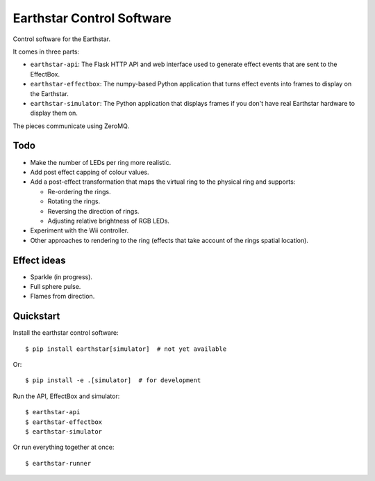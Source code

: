 Earthstar Control Software
==========================

Control software for the Earthstar.

It comes in three parts:

* ``earthstar-api``: The Flask HTTP API and web interface used to generate
  effect events that are sent to the EffectBox.

* ``earthstar-effectbox``: The numpy-based Python application that turns
  effect events into frames to display on the Earthstar.

* ``earthstar-simulator``: The Python application that displays frames if
  you don't have real Earthstar hardware to display them on.

The pieces communicate using ZeroMQ.


Todo
----

* Make the number of LEDs per ring more realistic.
* Add post effect capping of colour values.
* Add a post-effect transformation that maps the virtual ring to the
  physical ring and supports:

  * Re-ordering the rings.
  * Rotating the rings.
  * Reversing the direction of rings.
  * Adjusting relative brightness of RGB LEDs.

* Experiment with the Wii controller.
* Other approaches to rendering to the ring (effects that take account of
  the rings spatial location).


Effect ideas
------------

* Sparkle (in progress).
* Full sphere pulse.
* Flames from direction.


Quickstart
----------

Install the earthstar control software::

    $ pip install earthstar[simulator]  # not yet available

Or::

    $ pip install -e .[simulator]  # for development

Run the API, EffectBox and simulator::

    $ earthstar-api
    $ earthstar-effectbox
    $ earthstar-simulator

Or run everything together at once::

    $ earthstar-runner
